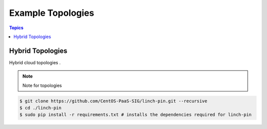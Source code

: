 Example Topologies
==================

.. contents:: Topics

.. _hybrid_topologies:

Hybrid Topologies
```````````````````````

Hybrid cloud topologies . 

.. note::

   Note for topologies 

.. code-block:: bash

    $ git clone https://github.com/CentOS-PaaS-SIG/linch-pin.git --recursive
    $ cd ./linch-pin
    $ sudo pip install -r requirements.txt # installs the dependencies required for linch-pin
